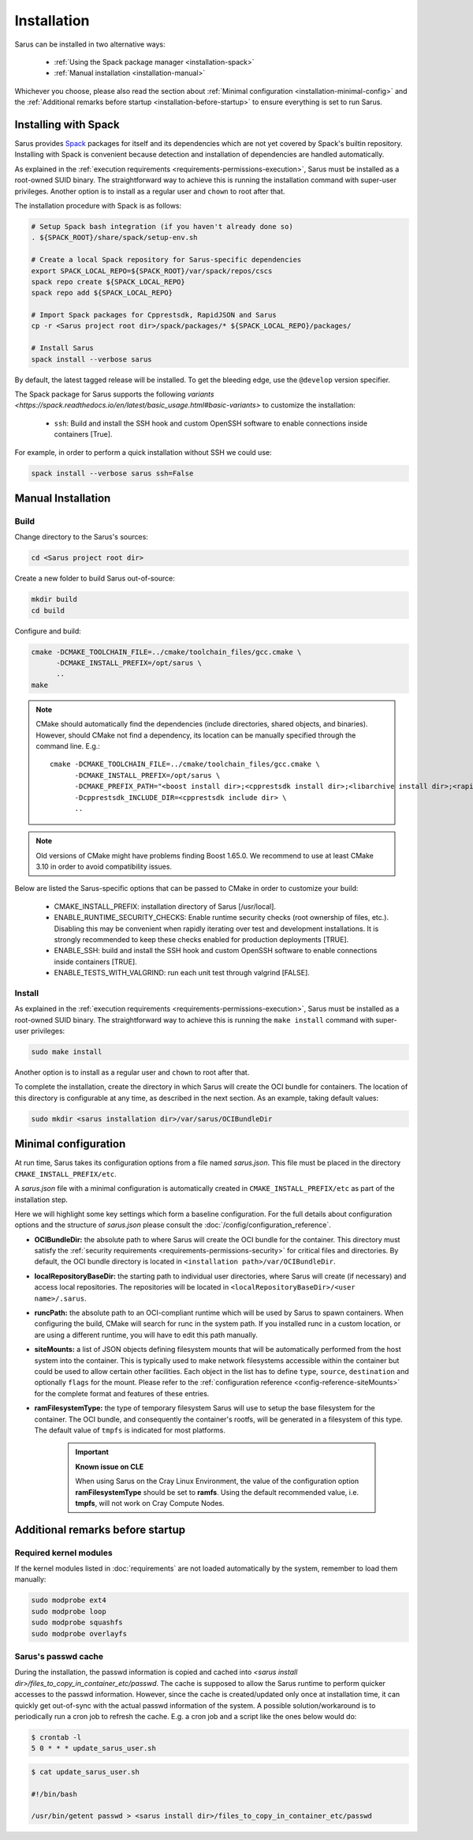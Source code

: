 ************
Installation
************

Sarus can be installed in two alternative ways:

    - :ref:`Using the Spack package manager <installation-spack>`
    - :ref:`Manual installation <installation-manual>`

Whichever you choose, please also read the section about :ref:`Minimal configuration
<installation-minimal-config>` and the :ref:`Additional remarks before startup
<installation-before-startup>` to ensure everything is set to run Sarus.

.. _installation-spack:

Installing with Spack
=====================

Sarus provides `Spack <https://spack.io/>`_ packages for itself and its
dependencies which are not yet covered by Spack's builtin repository.
Installing with Spack is convenient because detection and installation of
dependencies are handled automatically.

As explained in the :ref:`execution requirements
<requirements-permissions-execution>`, Sarus must be installed as a root-owned
SUID binary. The straightforward way to achieve this is running the installation
command with super-user privileges.
Another option is to install as a regular user and ``chown`` to root after that.

The installation procedure with Spack is as follows:

.. code-block:: bash

   # Setup Spack bash integration (if you haven't already done so)
   . ${SPACK_ROOT}/share/spack/setup-env.sh

   # Create a local Spack repository for Sarus-specific dependencies
   export SPACK_LOCAL_REPO=${SPACK_ROOT}/var/spack/repos/cscs
   spack repo create ${SPACK_LOCAL_REPO}
   spack repo add ${SPACK_LOCAL_REPO}

   # Import Spack packages for Cpprestsdk, RapidJSON and Sarus
   cp -r <Sarus project root dir>/spack/packages/* ${SPACK_LOCAL_REPO}/packages/

   # Install Sarus
   spack install --verbose sarus

By default, the latest tagged release will be installed. To get the bleeding edge,
use the ``@develop`` version specifier.

The Spack package for Sarus supports the following `variants <https://spack.readthedocs.io/en/latest/basic_usage.html#basic-variants>`
to customize the installation:

   - ``ssh``: Build and install the SSH hook and custom OpenSSH software to enable
     connections inside containers [True].

For example, in order to perform a quick installation without SSH we could use:

.. code-block:: bash

   spack install --verbose sarus ssh=False


.. _installation-manual:

Manual Installation
===================

Build
-----

Change directory to the Sarus's sources:

.. code-block:: bash

   cd <Sarus project root dir>

Create a new folder to build Sarus out-of-source:

.. code-block:: bash

   mkdir build
   cd build

Configure and build:

.. code-block:: bash

   cmake -DCMAKE_TOOLCHAIN_FILE=../cmake/toolchain_files/gcc.cmake \
         -DCMAKE_INSTALL_PREFIX=/opt/sarus \
         ..
   make

.. note::
    CMake should automatically find the dependencies (include directories,
    shared objects, and binaries). However, should CMake not find a dependency,
    its location can be manually specified through the command line. E.g.::

       cmake -DCMAKE_TOOLCHAIN_FILE=../cmake/toolchain_files/gcc.cmake \
             -DCMAKE_INSTALL_PREFIX=/opt/sarus \
             -DCMAKE_PREFIX_PATH="<boost install dir>;<cpprestsdk install dir>;<libarchive install dir>;<rapidjson install dir>" \
             -Dcpprestsdk_INCLUDE_DIR=<cpprestsdk include dir> \
             ..

.. note::
    Old versions of CMake might have problems finding Boost 1.65.0. We recommend to use at least CMake 3.10 in order to avoid compatibility issues.

Below are listed the Sarus-specific options that can be passed to CMake in
order to customize your build:

   - CMAKE_INSTALL_PREFIX: installation directory of Sarus [/usr/local].
   - ENABLE_RUNTIME_SECURITY_CHECKS: Enable runtime security checks (root ownership of files, etc.).
     Disabling this may be convenient when rapidly iterating over test and development installations.
     It is strongly recommended to keep these checks enabled for production deployments [TRUE].
   - ENABLE_SSH: build and install the SSH hook and custom OpenSSH software to enable
     connections inside containers [TRUE].
   - ENABLE_TESTS_WITH_VALGRIND: run each unit test through valgrind [FALSE].

Install
-------

As explained in the :ref:`execution requirements
<requirements-permissions-execution>`, Sarus must be installed as a root-owned
SUID binary. The straightforward way to achieve this is running the ``make
install`` command with super-user privileges:

.. code-block:: bash

    sudo make install

Another option is to install as a regular user and ``chown`` to root after that.

To complete the installation, create the directory in which Sarus will create the OCI
bundle for containers. The location of this directory is configurable at any time, as
described in the next section. As an example, taking default values:

.. code-block:: bash

    sudo mkdir <sarus installation dir>/var/sarus/OCIBundleDir


.. _installation-minimal-config:

Minimal configuration
=====================

At run time, Sarus takes its configuration options from a file named
*sarus.json*. This file must be placed in the directory ``CMAKE_INSTALL_PREFIX/etc``.

A *sarus.json* file with a minimal configuration is automatically created in
``CMAKE_INSTALL_PREFIX/etc`` as part of the installation step.

Here we will highlight some key settings which form a baseline configuration.
For the full details about configuration options and the structure of *sarus.json*
please consult the :doc:`/config/configuration_reference`.

* **OCIBundleDir:** the absolute path to where Sarus will create the OCI
  bundle for the container. This directory must satisfy the :ref:`security
  requirements <requirements-permissions-security>` for critical files and
  directories.
  By default, the OCI bundle directory is located in
  ``<installation path>/var/OCIBundleDir``.
* **localRepositoryBaseDir:** the starting path to individual user directories,
  where Sarus will create (if necessary) and access local repositories.
  The repositories will be located in ``<localRepositoryBaseDir>/<user name>/.sarus``.
* **runcPath:** the absolute path to an OCI-compliant runtime which will be used
  by Sarus to spawn containers. When configuring the build, CMake will search
  for runc in the system path. If you installed runc in a custom location, or
  are using a different runtime, you will have to edit this path manually.
* **siteMounts:** a list of JSON objects defining filesystem mounts that will be
  automatically performed from the host system into the container.
  This is typically used to make network filesystems accessible within the
  container but could be used to allow certain other facilities.
  Each object in the list has to define ``type``, ``source``, ``destination``
  and optionally ``flags`` for the mount. Please refer to the
  :ref:`configuration reference <config-reference-siteMounts>` for the complete
  format and features of these entries.
* **ramFilesystemType:** the type of temporary filesystem Sarus will use to
  setup the base filesystem for the container. The OCI  bundle, and consequently
  the container's rootfs, will be generated in a filesystem of this type. The
  default value of ``tmpfs`` is indicated for most platforms.

    .. important::
        **Known issue on CLE**

        When using Sarus on the Cray Linux Environment, the value of the
        configuration option **ramFilesystemType** should be set to **ramfs**.
        Using the default recommended value, i.e. **tmpfs**, will not work on Cray
        Compute Nodes.


.. _installation-before-startup:

Additional remarks before startup
=================================

Required kernel modules
-----------------------

If the kernel modules listed in :doc:`requirements` are not loaded automatically
by the system, remember to load them manually:

.. code-block:: bash

    sudo modprobe ext4
    sudo modprobe loop
    sudo modprobe squashfs
    sudo modprobe overlayfs


Sarus's passwd cache
--------------------

During the installation, the passwd information is copied and cached into
*<sarus install dir>/files_to_copy_in_container_etc/passwd*. The cache is supposed to allow the
Sarus runtime to perform quicker accesses to the passwd information. However,
since the cache is created/updated only once at installation time, it can
quickly get out-of-sync with the actual passwd information of the system. A
possible solution/workaround is to periodically run a cron job to refresh the
cache. E.g. a cron job and a script like the ones below would do:

.. code-block:: bash

    $ crontab -l
    5 0 * * * update_sarus_user.sh

.. code-block:: bash

    $ cat update_sarus_user.sh

    #!/bin/bash

    /usr/bin/getent passwd > <sarus install dir>/files_to_copy_in_container_etc/passwd
